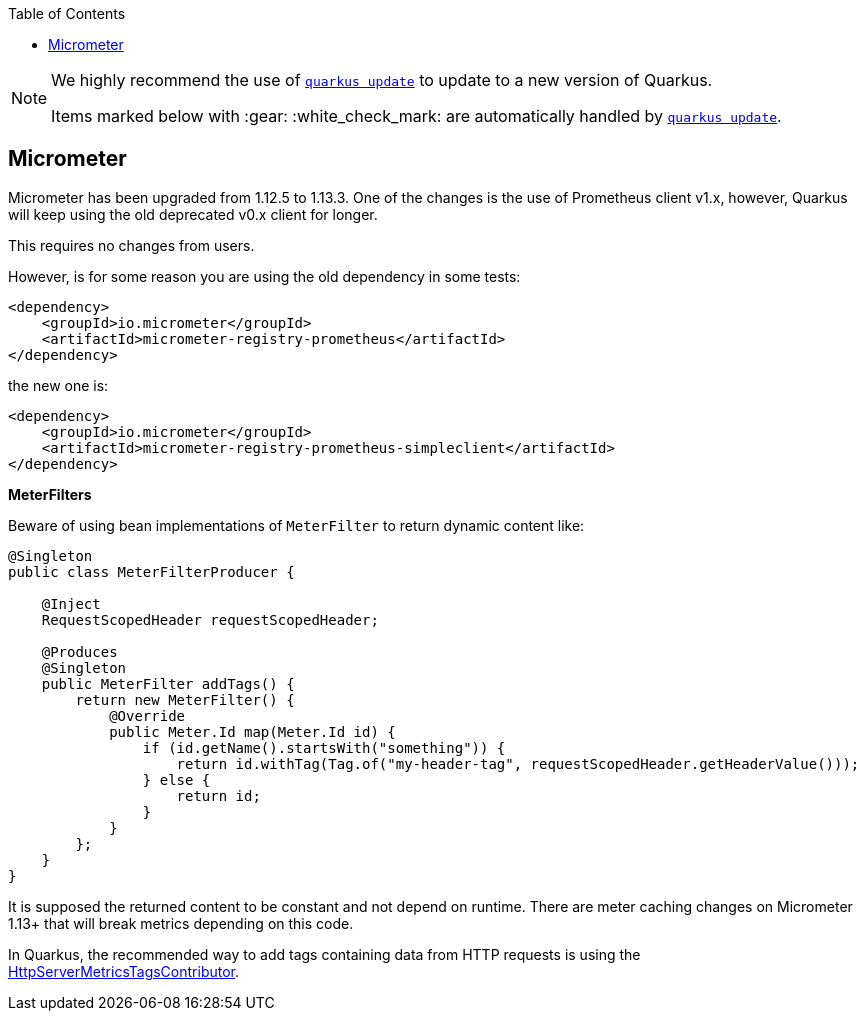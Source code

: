 :toc:

[NOTE]
====
We highly recommend the use of https://quarkus.io/guides/update-quarkus[`quarkus update`] to update to a new version of Quarkus.

Items marked below with :gear: :white_check_mark: are automatically handled by https://quarkus.io/guides/update-quarkus[`quarkus update`].
====

== Micrometer

Micrometer has been upgraded from 1.12.5 to 1.13.3.
One of the changes is the use of Prometheus client v1.x, however, Quarkus will keep using the old deprecated v0.x client for longer.

This requires no changes from users.

However, is for some reason you are using the old dependency in some tests:
```xml
<dependency>
    <groupId>io.micrometer</groupId>
    <artifactId>micrometer-registry-prometheus</artifactId>
</dependency>
```
the new one is:
```xml
<dependency>
    <groupId>io.micrometer</groupId>
    <artifactId>micrometer-registry-prometheus-simpleclient</artifactId>
</dependency>
```
*MeterFilters*

Beware of using bean implementations of `MeterFilter` to return dynamic content like:
```java
@Singleton
public class MeterFilterProducer {

    @Inject
    RequestScopedHeader requestScopedHeader;

    @Produces
    @Singleton
    public MeterFilter addTags() {
        return new MeterFilter() {
            @Override
            public Meter.Id map(Meter.Id id) {
                if (id.getName().startsWith("something")) {
                    return id.withTag(Tag.of("my-header-tag", requestScopedHeader.getHeaderValue()));
                } else {
                    return id;
                }
            }
        };
    }
}
```
It is supposed the returned content to be constant and not depend on runtime.
There are meter caching changes on Micrometer 1.13+ that will break metrics depending on this code.

In Quarkus, the recommended way to add tags containing data from HTTP requests is using the https://quarkus.io/guides/telemetry-micrometer#use-httpservermetricstagscontributor-for-server-http-requests[HttpServerMetricsTagsContributor].